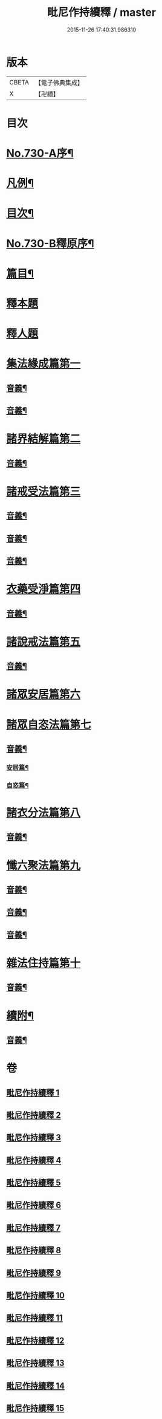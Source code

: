 #+TITLE: 毗尼作持續釋 / master
#+DATE: 2015-11-26 17:40:31.986310
* 版本
 |     CBETA|【電子佛典集成】|
 |         X|【卍續】    |

* 目次
* [[file:KR6k0160_001.txt::001-0347b10][No.730-A序¶]]
* [[file:KR6k0160_001.txt::0347c14][凡例¶]]
* [[file:KR6k0160_001.txt::0348b4][目次¶]]
* [[file:KR6k0160_001.txt::0351c15][No.730-B釋原序¶]]
* [[file:KR6k0160_001.txt::0355a5][篇目¶]]
* [[file:KR6k0160_001.txt::0355b1][釋本題]]
* [[file:KR6k0160_001.txt::0355b16][釋人題]]
* [[file:KR6k0160_001.txt::0355c21][集法緣成篇第一]]
** [[file:KR6k0160_001.txt::0363b9][音義¶]]
** [[file:KR6k0160_002.txt::0373c15][音義¶]]
* [[file:KR6k0160_003.txt::003-0374b11][諸界結解篇第二]]
** [[file:KR6k0160_003.txt::0383a10][音義¶]]
* [[file:KR6k0160_004.txt::004-0383b10][諸戒受法篇第三]]
** [[file:KR6k0160_004.txt::0395a17][音義¶]]
** [[file:KR6k0160_005.txt::0408c2][音義¶]]
** [[file:KR6k0160_006.txt::0417b6][音義¶]]
* [[file:KR6k0160_007.txt::007-0417c15][衣藥受淨篇第四]]
** [[file:KR6k0160_007.txt::0430b13][音義¶]]
* [[file:KR6k0160_008.txt::008-0431b8][諸說戒法篇第五]]
** [[file:KR6k0160_008.txt::0444a22][音義¶]]
* [[file:KR6k0160_009.txt::009-0444c4][諸眾安居篇第六]]
* [[file:KR6k0160_009.txt::0449b3][諸眾自恣法篇第七]]
** [[file:KR6k0160_009.txt::0455b11][音義¶]]
*** [[file:KR6k0160_009.txt::0455b12][安居篇¶]]
*** [[file:KR6k0160_009.txt::0455b23][自恣篇¶]]
* [[file:KR6k0160_010.txt::010-0455c12][諸衣分法篇第八]]
** [[file:KR6k0160_010.txt::0465a2][音義¶]]
* [[file:KR6k0160_011.txt::011-0465c18][懺六聚法篇第九]]
** [[file:KR6k0160_011.txt::0479b6][音義¶]]
** [[file:KR6k0160_012.txt::0490b6][音義¶]]
** [[file:KR6k0160_013.txt::0502c12][音義¶]]
* [[file:KR6k0160_014.txt::0508a5][雜法住持篇第十]]
** [[file:KR6k0160_014.txt::0512a12][音義¶]]
* [[file:KR6k0160_015.txt::0521b21][續附¶]]
** [[file:KR6k0160_015.txt::0522a11][音義¶]]
* 卷
** [[file:KR6k0160_001.txt][毗尼作持續釋 1]]
** [[file:KR6k0160_002.txt][毗尼作持續釋 2]]
** [[file:KR6k0160_003.txt][毗尼作持續釋 3]]
** [[file:KR6k0160_004.txt][毗尼作持續釋 4]]
** [[file:KR6k0160_005.txt][毗尼作持續釋 5]]
** [[file:KR6k0160_006.txt][毗尼作持續釋 6]]
** [[file:KR6k0160_007.txt][毗尼作持續釋 7]]
** [[file:KR6k0160_008.txt][毗尼作持續釋 8]]
** [[file:KR6k0160_009.txt][毗尼作持續釋 9]]
** [[file:KR6k0160_010.txt][毗尼作持續釋 10]]
** [[file:KR6k0160_011.txt][毗尼作持續釋 11]]
** [[file:KR6k0160_012.txt][毗尼作持續釋 12]]
** [[file:KR6k0160_013.txt][毗尼作持續釋 13]]
** [[file:KR6k0160_014.txt][毗尼作持續釋 14]]
** [[file:KR6k0160_015.txt][毗尼作持續釋 15]]
